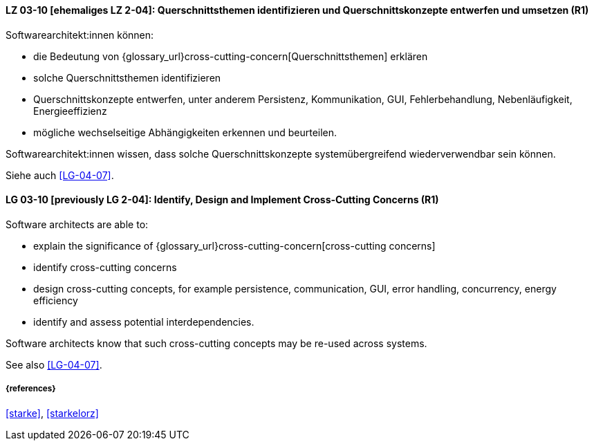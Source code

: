 
// tag::DE[]
[[LG-03-10]]
==== LZ 03-10 [ehemaliges LZ 2-04]: Querschnittsthemen identifizieren und Querschnittskonzepte entwerfen und umsetzen (R1)

Softwarearchitekt:innen können:

* die Bedeutung von {glossary_url}cross-cutting-concern[Querschnittsthemen] erklären
* solche Querschnittsthemen identifizieren
* Querschnittskonzepte entwerfen, unter anderem Persistenz, Kommunikation, GUI, Fehlerbehandlung, Nebenläufigkeit, Energieeffizienz
* mögliche wechselseitige Abhängigkeiten erkennen und beurteilen.

Softwarearchitekt:innen wissen, dass solche Querschnittskonzepte systemübergreifend wiederverwendbar sein können.

Siehe auch <<LG-04-07>>.
// end::DE[]

// tag::EN[]
[[LG-03-10]]
==== LG 03-10 [previously LG 2-04]: Identify, Design and Implement Cross-Cutting Concerns (R1)

Software architects are able to:

* explain the significance of {glossary_url}cross-cutting-concern[cross-cutting concerns]
* identify cross-cutting concerns
* design cross-cutting concepts, for example persistence, communication, GUI, error handling, concurrency, energy efficiency
* identify and assess potential interdependencies.

Software architects know that such cross-cutting concepts may be re-used across systems.

See also <<LG-04-07>>.

// end::EN[]

===== {references}
<<starke>>, <<starkelorz>>
